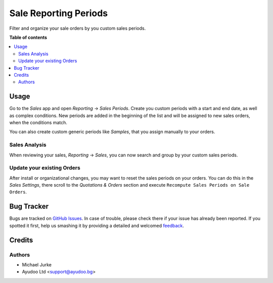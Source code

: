 Sale Reporting Periods
======================

.. image:: https://img.shields.io/badge/license-LGPL--3-blue.svg
   :target: http://www.gnu.org/licenses/lgpl-3.0-standalone.html
   :alt: License: LGPL-3


Filter and organize your sale orders by you custom sales periods.


**Table of contents**

.. contents::
   :local:


Usage
-----

Go to the `Sales` app and open `Reporting` -> `Sales Periods`. Create you custom
periods with a start and end date, as well as complex conditions. New periods are
added in the beginning of the list and will be assigned to new sales orders, when the
conditions match.

You can also create custom generic periods like `Samples`, that you assign manually
to your orders.


Sales Analysis
~~~~~~~~~~~~~~

When reviewing your sales, `Reporting` -> `Sales`, you can now search and group by
your custom sales periods.


Update your existing Orders
~~~~~~~~~~~~~~~~~~~~~~~~~~~

After install or organizational changes, you may want to reset the sales periods on
your orders. You can do this in the `Sales` `Settings`, there scroll to the
`Quotations & Orders` section and execute ``Recompute Sales Periods on Sale Orders``.


Bug Tracker
-----------

Bugs are tracked on `GitHub Issues <https://github.com/ayudoo/sale_reporting_periods>`_.
In case of trouble, please check there if your issue has already been reported.
If you spotted it first, help us smashing it by providing a detailed and welcomed
`feedback <https://github.com/ayudoo/sale_reporting_periods/issues/new**Steps%20to%20reproduce**%0A-%20...%0A%0A**Current%20behavior**%0A%0A**Expected%20behavior**>`_.


Credits
-------

Authors
~~~~~~~

* Michael Jurke
* Ayudoo Ltd <support@ayudoo.bg>

